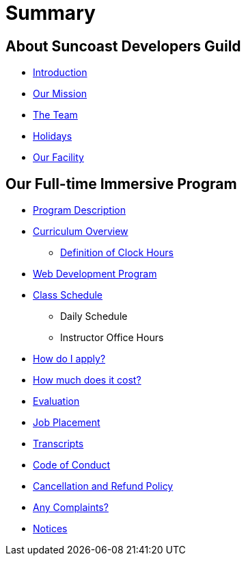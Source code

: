= Summary

== About Suncoast Developers Guild

* link:README.adoc[Introduction]
* link:about/README.adoc[Our Mission]
* link:about/team.adoc[The Team]
* link:about/holidays.adoc[Holidays]
* link:about/facility.adoc[Our Facility]


== Our Full-time Immersive Program

* link:program/README.adoc[Program Description]
* link:program/curriculum.adoc[Curriculum Overview]
** link:program/curriculum/definition-of-clock-hours.adoc[Definition of Clock Hours]
* link:program/web-development-program.adoc[Web Development Program]
* link:program/class-schedule.adoc[Class Schedule]
** Daily Schedule
** Instructor Office Hours
* link:program/how-do-i-apply.adoc[How do I apply?]
* link:program/how-much-does-it-cost.adoc[How much does it cost?]
* link:program/evaluation.adoc[Evaluation]
* link:program/job-placement.adoc[Job Placement]
* link:program/transcripts.adoc[Transcripts]
* link:program/code-of-conduct.adoc[Code of Conduct]
* link:program/cancellation-and-refund-policy.adoc[Cancellation and Refund Policy]
* link:program/any-complaints.adoc[Any Complaints?]
* link:program/notices.adoc[Notices]


